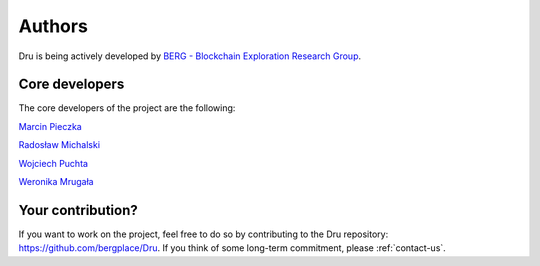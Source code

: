 .. _authors:

Authors
=======

Dru is being actively developed by `BERG - Blockchain Exploration Research Group <https://bergplace.org/>`_.

Core developers
---------------

The core developers of the project are the following:

`Marcin Pieczka <mailto:pieczka.marcin@gmail.com>`_

`Radosław Michalski <https://www.ii.pwr.edu.pl/~michalski/>`_

`Wojciech Puchta <mailto:puchtaw@gmail.com>`_

`Weronika Mrugała <mailto:tobeadded@tobe.com>`_

Your contribution?
------------------

If you want to work on the project, feel free to do so by contributing to the Dru repository: https://github.com/bergplace/Dru. If you think of some long-term commitment, please :ref:`contact-us`.